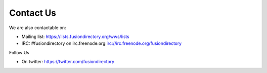 
Contact Us
==========

We are also contactable on:

* Mailing list: `<https://lists.fusiondirectory.org/wws/lists>`__
* IRC: #fusiondirectory on irc.freenode.org `<irc://irc.freenode.org/fusiondirectory>`__

Follow Us

* On twitter: https://twitter.com/fusiondirectory

.. ~ * On linkedin: https://www.linkedin.com/company/fusiondirectory
